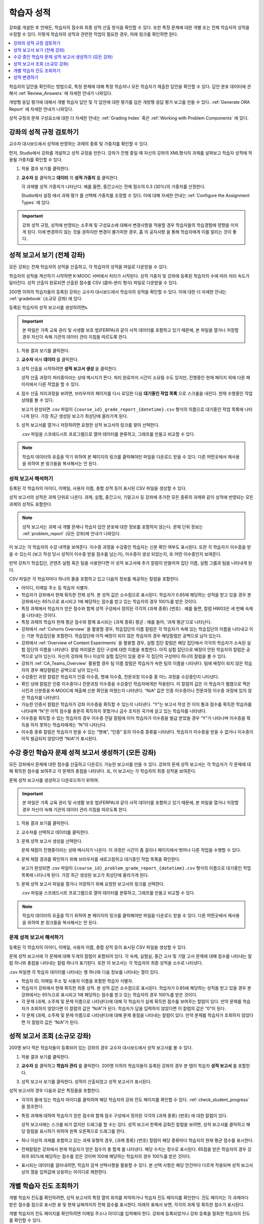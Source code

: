.. _Grades:

############################
학습자 성적
############################

강좌를 개설한 후 언제든, 학습자의 점수와 최종 성적 산출 방식을 확인할 수 있다. 또한 특정 문제에 대한 개별 또는 전체 학습자의 성적을 수정할 수 있다. 이렇게 학습자의 성적과 관련한 작업이 필요한 경우, 아래 링크를 확인하면 된다.

.. contents::
 :local:
 :depth: 1

학습자의 답안을 확인하는 방법으로, 특정 문제에 대해 특정 학습자나 모든 학습자가 제출한 답안을 확인할 수 있다. 답안 분포 데이터에 관해서 :ref:`Review_Answers` 에 자세한 안내가 나와있다.

개방형 응답 평가에 대해서 개별 학습자 답안 및 각 답안에 대한 평가를 담은 개방형 응답 평가 보고를 만들 수 있다. :ref:`Generate ORA Report` 에 자세한 안내가 나와있다.

성적 규정과 문제 구성요소에 대한 더 자세한 안내는  :ref:`Grading Index` 혹은 :ref:`Working with Problem Components` 에 있다.

.. _Review_grades:

********************************************************
강좌의 성적 규정 검토하기
********************************************************

교수자 대시보드에서 성적에 반영하는 과제의 종류 및 가중치를 확인할 수 있다.

먼저, Studio에서 강좌를 개설하고 성적 규정을 만든다. 강좌가 진행 중일 때 자신의 강좌의 XML형식의 과제를 살펴보고 학습자 성적에 적용될 가중치를 확인할 수 있다.

..  DOC-290: research this statement before including anything like it: Below the list of graded assignment types and their weights, each *public* subsection and unit that contains an assignment is listed.

#. 적용 결과 보기를 클릭한다.

#. **교수자** 를 클릭하고 **데이터** 의 **성적 가중치** 를 클릭한다.

   각 과제별 성적 가중치가 나타난다. 예를 들면, 중간고사는 전체 점수의 0.3 (30%)의 가중치를 산정한다.

   .. image:: ../../../shared/images/Grading_Configuration.png
     :alt: XML of course assignment types and weights for grading.

   Studio에서 설정 에서 과제 평가 를 선택해 가중치를 조정할 수 있다. 이에 대해 자세한 안내는 :ref:`Configure the Assignment Types` 에 있다.

   .. image:: ../../../shared/images/Grading_Configuration_Studio.png
     :alt: Studio example of homework assignment type and grading weight.

.. important:: 강좌 성적 규정, 성적에 반영되는 소주제 및 구성요소에 대해서 변경사항을 적용할 경우 학습자들의 학습경험에 영향을 미치게 된다. 이에 변경하지 않는 것을 권하지만 변경이 불가피한 경우, 홈 의 공지사항 을 통해 학습자에게 이를 알리는 것이 좋다.

.. _Access_grades:

***********************************************************
성적 보고서 보기 (전체 강좌)
***********************************************************

모든 강좌는 전체 학습자의 성적을 산출하고, 각 학습자의 성적을 파일로 다운받을 수 있다.

학습자의 성적을 계산하기 시작하면 K-MOOC 서버에서 처리가 시작된다. 성적 가중치 및 강좌에 등록된 학습자의 수에 따라 처리 속도가 달라진다. 성적 산출이 완료되면 산출된 점수를 CSV (콤마-분리 형식) 파일로 다운받을 수 있다.

200명 이하의 학습자들이 등록된 강좌는 교수자 대시보드에서 학습자의 성적을 확인할 수 있다. 이에 대한 더 자세한 안내는 :ref:`gradebook` (소규모 강좌) 에 있다.

등록된 학습자의 성적 보고서를 생성하려면s.

.. important:: 본 파일은 가족 교육 권리 및 사생활 보호 법(FERPA)과 같이 사적 데이터를 포함하고 있기 때문에, 본 파일을 열거나 저장할 경우 자신이 속해 기관의 데이터 관리 지침을 따르도록 한다.

#. 적용 결과 보기를 클릭한다.

#. **교수자** 에서 **데이터** 를 클릭한다.

#. 성적 산출을 시작하려면 **성적 보고서 생성** 을 클릭한다.

   성적 산출 과정이 처리중이라는 상태 메시지가 뜬다. 처리 완료까지 시간이 소요될 수도 있지만, 진행중인 현재 페이지 외에 다른 페이지에서 다른 작업을 할 수 있다.

#. 점수 산출 처리과정을 보려면, 브라우저의 페이지를 다시 로딩한 다음 **대기중인 작업 목록** 으로 스크롤을 내린다. 현재 수행중인 작업 상태를 볼 수 있다.

   보고가 완성되면 .csv 파일이 
   ``{course_id}_grade_report_{datetime}.csv`` 형식의 이름으로 대기중인 작업 목록에 나타나게 된다. 가장 최근 생성된 보고가 최상단에 올라가게 된다.

#. 성적 보고서를 열거나 저장하려면 요청한 성적 보고서의 링크를 찾아 선택한다.

   .csv 파일을 스프레드시트 프로그램으로 열어 데이터를 분류하고, 그래프를 만들고 비교할 수 있다.

.. note:: 학습자 데이터의 유출을 막기 위하여 본 페이지의 링크를 클릭해야만 파일을 다운로드 받을 수 있다. 다른 어떤곳에서 재사용을 위하여 본 링크들을 복사해서는 안 된다.

.. _Interpret the Grade Report:

==========================
성적 보고서 해석하기
==========================

등록된 각 학습자의 아이디, 이메일, 사용자 이름, 총합 성적 등이 표시된 CSV 파일을 생성할 수 있다.

성적 보고서의 성적은 과제 단위로 나온다. 과제, 실험, 중간고사, 기말고사 등 강좌에 추가한 모든 종류의 과제와 같이 성적에 반영되는 모든 과제의 성적도 포함한다.

.. note:: 성적 보고서는 과제 내 개별 문제나 학습자 답안 분포에 대한 정보를 포함하지 않는다. 문제 단위 정보는 :ref:`problem_report`  (모든 강좌)에 안내가 나와있다.  

이 보고는 각 학습자의 수강 내역을 보여준다. 이수증 과정을 수강중인 학습자는 신분 확인 여부도 표시된다. 또한 각 학습자가 이수증을 받을 수 있는지 (보고 작성 당시 성적이 이수증 받을 점수를 넘는가), 이수증이 생성 되었는지, 또 어떤 이수증인지 보여준다.

만약 강좌가 학습집단, 콘텐츠 실험 혹은 팀을 사용한다면 이 성적 보고서에 추가 칼럼이 만들어져 집단 이름, 실험 그룹과 팀을 나타내게 된다.

.. image:: ../../../shared/images/Grade_Report.png
  :alt: A course grade report, opened in Excel, showing the grades achieved by
        learners on several homework assignments and the midterm.

CSV 파일은 각 학습자마다 하나의 줄을 포함하고 있고 다음의 정보를 제공하는 칼럼을 포함한다.

* 아이디, 이메일 주소 등 학습자 식별자.

* 학습자가 강좌에서 현재 획득한 전체 성적. 본 성적 값은 소수점으로 표시된다. 학습자가 0.65에 해당하는 성적을 받고 있을 경우 본 강좌에서는 65%으로 표시되고 1에 해당하는 점수를 받고 있는 학습자의 경우 100%를 받은 것이다.

* 특정 과제에서 학습자가 얻은 점수와 함께 성적 구성에서 정의된 각각의 {과제 종류} {번호} . 예를 들면, 칼럼 HW03은 세 번째 숙제를 나타내는 것이다.

* 특정 과제의 학습자 현재 평균 점수와 함께 표시되는 {과제 종류} 평균 : 예를 들어, ‘과제 평균’으로 나타난다.

* 강좌에서  :ref:`Cohorts Overview` 을 활용할 경우, 학습집단의 이름 칼럼은 각 학습자가 속해 있는 학습집단의 이름을 나타내고 이는 기본 학습집단을 포함한다. 학습집단에 아직 배정이 되지 않은 학습자의 경우 해당칼럼은 공백으로 남아 있는다.

* 강좌에서  :ref:`Overview of Content Experiments` 을 활용할 경우, 실험 집단 칼럼은 해당 집단에서 각각의 학습자가 소속된 실험 집단의 이름을 나타낸다. 칼럼 머리말은 집단 구성에 대한 이름을 포함한다. 아직 실험 집단으로 배정이 안된 학습자의 칼럼은 공백으로 남아 있는다. 자신의 강좌에 하나 이상의 실험 집단이 있을 경우 각 집단의 구성마다 하나의 칼럼을 볼 수 있다.

* 강좌가  :ref:`CA_Teams_Overview` 활용할 경우 팀 이름 칼럼은 학습자가 속한 팀의 이름을 나타낸다. 팀에 배정이 되지 않은 학습자의 경우 해당칼럼은 공백으로 남아 있는다.

* 수강중인 과정 칼럼은 학습자가 인증 이수증, 명예 이수증, 전문과정 이수증 중 어느 과정을 수강중인지 나타낸다.

* 확인 상태 칼럼은 인증 이수증이나 전문과정 이수증을 수강중인 학습자에게만 적용된다. 이 칼럼의 값은 이 학습자가 웹캠으로 찍은 사진과 신분증을 K-MOOC에 제출해 신분 확인을 마쳤는지 나타낸다. “N/A” 값은 인증 이수증이나 전문과정 이수증 과정에 있지 않은 학습자를 나타낸다.

* 가능한 인증서 칼럼은 학습자가 강좌 이수증을 획득할 수 있는지 나타낸다. “Y”는 보고서 작성 전 이미 통과 점수를 획득한 학습자를 나타내며 “N”은 아직 점수를 충분히 획득하지 못했거나 금수 조치된 국가에 살고 있는 학습자를 나타낸다.

* 이수증을 획득할 수 있는 학습자의 경우 이수증 전달 칼럼에 이미 학습자가 이수증을 발급 받았을 경우 “Y”가 나타나며 이수증을 획득을 하지 못하는 학습자에게는 “N”이 나타난다.

* 이수증 종류 칼럼은 학습자가 받을 수 있는 “명예”, “인증” 등의 이수증 종류를 나타낸다. 학습자가 이수증을 받을 수 없거나 이수증이 아직 발급되지 않았다면 “N/A”가 표시된다.

.. _problem_report:

*******************************************************************
수강 중인 학습자 문제 성적 보고서 생성하기 (모든 강좌)
*******************************************************************

모든 강좌에서 문제에 대한 점수를 산출하고 다운로드 가능한 보고서를 만들 수 있다. 강좌의 문제 성적 보고서는 각 학습자가 각 문제에 대해 획득한 점수를 보여주고 각 문제의 총점을 나타낸다. 또, 이 보고서는 각 학습자의 최종 성적을 보여준다.

문제 성적 보고서를 생성하고 다운로드하기 위하여.

.. important:: 본 파일은 가족 교육 권리 및 사생활 보호 법(FERPA)과 같이 사적 데이터를 포함하고 있기 때문에, 본 파일을 열거나 저장할 경우 자신이 속해 기관의 데이터 관리 지침을 따르도록 한다.

#. 적용 결과 보기를 클릭한다.

#. 교수자를 선택하고 데이터를 클릭한다.

#. 문제 성적 보고서 생성을 선택한다.

   문제 채점이 진행중이라는 상태 메시지가 나온다. 이 과정은 시간이 좀 걸리나 페이지에서 벗어나 다른 작업을 수행할 수 있다.

#. 문제 채점 경과를 확인하기 위해 브라우저를 새로고침하고 대기중인 작업 목록을 확인한다.

   보고가 완성되면 .csv 파일이  ``{course_id}_problem_grade_report_{datetime}.csv`` 형식의 이름으로 대기중인 작업 목록에 나타나게 된다. 가장 최근 생성된 보고가 최상단에 올라가게 된다.

#. 문제 성적 보고서 파일을 열거나 저장하기 위해 요청한 보고서의 링크를 선택한다.

   .csv 파일을 스프레드시트 프로그램으로 열어 데이터를 분류하고, 그래프를 만들고 비교할 수 있다.

.. note:: 학습자 데이터의 유출을 막기 위하여 본 페이지의 링크를 클릭해야만 파일을 다운로드 받을 수 있다. 다른 어떤곳에서 재사용을 위하여 본 링크들을 복사해서는 안 된다.

.. _Interpret the Problem Grade Report:

====================================
문제 성적 보고서 해석하기
====================================

등록된 각 학습자의 아이디, 이메일, 사용자 이름, 총합 성적 등이 표시된 CSV 파일을 생성할 수 있다.

문제 성적 보고서에 각 문제에 대해 두개의 칼럼이 포함되어 있다. 각 숙제, 실험실, 중간 고사 및 기말 고사 문제에 대해 점수를 나타내는 칼럼 하나와 총점을 나타내는 칼럼 하나가 표기된다. 또한 이 보고서는 각 학습자의 최종 성적을 소수로 나타낸다.

.. image:: ../../../shared/images/Problem_Grade_Report_Example.png
  :alt: An example problem grade report shown in Excel, showing the decimal
    final grade for learners as well as the earned vs possible points that they
    each achieved on several quiz assignments. A column for a midterm is only
    partially visible.

.csv 파일엔 각 학습자 데이터를 나타내는 행 하나와 다음 정보를 나타내는 열이 있다.

* 학습자 ID, 이메일 주소 및 사용자 이름을 포함한 학습자 식별자.

* 학습자가 강좌에서 현재 획득한 최종 성적. 본 성적 값은 소수점으로 표시된다. 학습자가 0.65에 해당하는 성적을 받고 있을 경우 본 강좌에서는 65%으로 표시되고 1에 해당하는 점수를 받고 있는 학습자의 경우 100%를 받은 것이다.

* 각 문제 (과제, 소주제 및 문제 이름으로 나타낸다)에 대해 각 학습자가 실제 획득한 점수를 보여주는 칼럼이 있다. 만약 문제를 학습자가 조회하지 않았다면 이 칼럼의 값은 “N/A”가 된다. 학습자가 답을 입력하지 않았다면 이 칼럼의 값은 “0”이 된다.

* 각 문제 (과제, 소주제 및 문제 이름으로 나타낸다)에 대해 문제 총점을 나타내는 칼럼이 있다. 만약 문제를 학습자가 조회하지 않았다면 이 칼럼의 값은 “N/A”가 된다.

.. _gradebook:

********************************************************
성적 보고서 조회 (소규모 강좌)
********************************************************

200명 보다 적은 학습자들이 등록되어 있는 강좌의 경우 교수자 대시보드에서 성적 보고서를 볼 수 있다.

#. 적용 결과 보기를 클릭한다.

#. **교수자** 를 클릭하고 **학습자 관리** 를 클릭한다. 200명 이하의 학습자들이 등록된 강좌의 경우 본 탭이 학습자 **성적 보고서** 를 포함한다.

#. 성적 보고서 보기를 클릭한다. 성적이 산출되었고 성적 보고서가 표시된다.

   .. image:: ../../../shared/images/Student_Gradebook.png
     :alt: Course gradebook with rows for learners and columns for assignment
         types.

성적 보고서의 경우 다음과 같은 특징들을 포함한다.

* 각각의 줄에 있는 학습자 아이디를 클릭하여 해당 학습자의 강좌 진도 페이지를 확인할 수 있다. :ref:`check_student_progress` 을 참조한다.

* 특정 과제에 대하여 학습자가 얻은 점수와 함께 점수 구성에서 정의된 각각의 {과제 종류} {번호} 에 대한 칼럼이 있다.

  성적 보고서에는 스크롤 바가 없지만 드래그를 할 수는 있다. 성적 보고서 한쪽에 감춰진 칼럼을 보려면, 성적 보고서를 클릭하고 해당 칼럼을 표시하기 위하여 왼쪽 오른쪽으로 드래그를 한다.

* 하나 이상의 과제를 포함하고 있는 과제 유형의 경우, {과제 종류} {번호} 칼럼이 해당 종류마다 학습자의 현재 평균 점수를 표시한다.

* 전체칼럼은 강좌에서 현재 학습자가 얻은 점수의 총 합계 를 나타낸다. 해당 수치는 정수로 표시된다. 65점을 받은 학습자의 경우 강좌의 65%에 해당하는 점수를 얻은 것이며 100에 해당하는 학습자의 경우 100%를 받은 것이다.

* 표시되는 데이터를 걸러내려면, 학습자 검색 선택사항을 활용할 수 있다. 본 선택 사항은 해당 안건마다 다르게 적용되며 성적 보고서상의 열을 입력값에 상응하는 아이디로 제한한다.


.. _check_student_progress:

****************************************
개별 학습자 진도 조회하기
****************************************

개별 학습자 진도를 확인하려면, 성적 보고서의 특정 열의 위치를 파악하거나 학습자 진도 페이지를 확인한다. 진도 페이지는 각 과제마다 받은 점수를 점으로 표시한 표 및 현재 날짜까지의 전체 점수를 표시한다. 아래의 표에서 보면, 각각의 과제 및 획득한 점수가 표시된다.

개별 학습자의 진도 페이지를 확인하려면 이메일 주소나 아이디를 입력해야 한다. 강좌에 등록되었거나 강좌 등록을 철회한 학습자의 진도를 확인할 수 있다.

학습자의 경우 강좌에 로그인 하게 되면 이와 비슷한 표 및 과제 목록 (진도에 대한 목록만 해당)을 볼 수 있다.  :ref:`A Students View` 를 참조한다.

**개별 학습자의 진도** 를 확인하려면.

#. 적용 결과 보기를 클릭한다.

#. **교수자** 를 클릭하고 **학습자 관리** 를 클릭한다.

#. **학습자별 성적 사정** 에서, 학습자의 이메일 주소 혹은 아이디를 입력한다.

#. **학습자 진도** 페이지 를 클릭한다.

   학습자의 진도 페이지는 과제, 실험, 중간고사, 기말고사 등 모든 과제의 종류 및 현재 날짜상의 강좌 전체의 점수를 표시한다. 단 학습집단 혹은 실험집단의 과제는 포함하지 않는다.

   .. image:: ../../../shared/images/Student_Progress.png
    :alt: Progress page chart for a learner: includes a column graph with the
          score achieved for each assignment.

   특정 과제에 대해 더 알아보려면 마우스 커서를 표의 수치로 옮긴다. 그러면 그에 대한 짧은 설명이 표시된다.

   .. image:: ../../../shared/images/Student_Progress_mouseover.png
    :alt: Progress page with a tooltip for the X that was graphed for the last
          homework assignment, which indicates that the lowest homework score
          is dropped.

   아래의 표에서 보면, 왼쪽에는 소주제가 표시되고 오른쪽에는 과제가 표시된다. 학습자 개인의 문제 점수가 표시된다.

   .. image:: ../../../shared/images/Student_Progress_list.png
    :alt: Bottom portion of a Progress page for the same learner with the
          score achieved for each problem in the first course subsection.

=============================================
학습자 진도 페이지에 대한 해석
=============================================

진도 페이지에서 학습자 점수표 및 성적 보고서의 데이터 열은 이와 비슷한 순서로 과제 점수를 표시한다. 하지만, 전체 및 누적 점수의 경우 진도 페이지에선 다른 위치에 표시된다.

본 성적 보고서 예시에서 보면, 표시된 학습자의 경우 현재 0.43 (43%)의 점수를 획득하고 있다.

.. image:: ../../../shared/images/Grade_Report_example.png
 :alt: A course grade report with a single learner's information indicated by
       a rectangle.

* 각각의 네 과제에서, 한 과제는 학습자가 1 (100%)를 획득하였지만 현재 다른 세 가지는 0 (0%)를 현재 기록 중이다.

  하지만, 학습자의 현재 평균 숙제 점수는 0.666666667 (67%)로 표시되고 있다. 본 강좌에서, 가장 낮은 점수를 받은 과제는 무효처리 되므로 본 평균점수는 일곱 가지가 아니라 여섯 가지 과제에 대한 평균인 것이다.

* 학습자는 중간고사에서 0.75 (75%)를 받았고 기말고사에선 0 (0%)를 받았다.

개별 학습자 진도 페이지에서 보면, 같은 정보가 그래프상에 표시된 것을 볼 수 있다. 하지만, 학습자의 “전체” 점수인 43%는 오른쪽에 표시되어 있다.

.. image:: ../../../shared/images/Student_Progress.png
 :alt: Progress page for a learner also included on the grade report: includes
       a column graph with the grade achieved for each assignment.


.. note:: 진도 페이지에 있는 학습자 점수는 문제 점수 데이터베이스 상에 있는 현재 기록을 보여준다. 때때로 이들은 실제 점수와 다르게 나타나기도 한다. 예를 들면, 현재 진행중인 문제의 가중치가 과제에서 변경된 경우, 그리고 모든 학습자들이 해당 문제에 대한 답안을 제출하지 않은 경우 점수가 다르게 나타날 수 있다.

.. _A Students View:

=============================================
학습자 강좌 진도 조회
=============================================

학습자도 진도 를 클릭해 자신의 진도를 확인할 수 있다. 강좌에서 점수가 산출된 부분에 대한 학습자의 진도는 페이지 상단, 즉 소주제 점수 위에 표시되고 있다. 진도는 모든 과제, 현재까지 강좌에서 얻은 전체 백분율, 그리고 각각의 성적에 해당하는 가장 낮은 수치 등이 시각적으로 표시된다.

.. image:: ../../../shared/images/StudentView_GradeCutoffs.png
 :alt: Image of a learner's Course Progress page with the grade cutoffs legend
       highlighted.

학습자는 이를 통해 강좌 이수 기준이 34%이며 전체 11개의 과제로 구성되어 있음을 확인할 수 있다. 더욱이, 이 학습자의 경우 두 가지 과제에만 정답을 제출하였고 현재까지 백분율은 3%이다. 각각의 진도바를 움직이다 보면, 학습자는 각각의 과제의 성적이 어떻게 산출되었는지에 대한 통계 수치를 확인할 수 있다.

각 소주제에서의 성적이 진도 페이지의 하단에 나온다. 아래는 학습자의 진도 페이지의 예시이다:

.. image:: ../../../shared/images/StudentView_Problems.png
   :width: 800
   :alt: Image of a learner's Course Progress page with problems highlighted.

성적이 산출된 영역의 점수는 “문제 점수”이고 성적이 산출되지 않은 영역의 점수는 “연습 점수”라고 불린다.

.. _Adjust_grades:

***********************************
성적 변경하기
***********************************

학습자에게 문제가 공개된 후 문제를 변경하거나 설정사항을 변경하게 되면 학습자의 점수에 영향을 미치게 된다. Studio에서 문제 변경에 대한 자세한 안내는  :ref:`Modifying a Released Problem` 에 있다.

한편, 학습자 점수를 변경하려면 수정된 문제 고유 위치 식별자가 필요하다. 이에 대한 자세한 안내는  :ref:`find_URL`  에 있다.

다음 장은 학습자 성적을 변경할 수 있는 다양한 방법에 대해 설명한다.

.. contents::
 :local:
 :depth: 1



.. _find_URL:

==================================================
문제의 고유위치 식별자 찾기
==================================================

강좌에서 각각의 문제를 출제할 경우, 문제 고유 위치 식별자가 생성된다. 해당 문제에 대한 점수 변경을 할 경우, 혹은 그에 대한 데이터를 볼 경우, 이것이 필요하다.

위치 식별자는 다음과 같은 형식을 갖는다.

* ``location = block-v1:{org}+{course}+{run}+type@problem+block@{id}``, for
  example, ``location = block-v1:edX+BlendedX+1T2015+type@problem+block@72e0f73cdf5c4d648ebec0022854f18b``

* ``location = i4x://{org}/{course}/problem/{id}``, for example,
  ``location = i4x://edX/edX101/problem/680cc746e8ee473490841334f0235635``

2014년 가을 이후에 시작된 강좌는 첫 형식의 ID를 갖고 이전의 강좌는 두번째 형식의 ID를 갖는다.

해당 문제에 대한 문제 고유 위치 식별자를 찾으려면.

#. 적용 결과 보기를 클릭한다.

#. 강좌 내용을 클릭하고 해당 문제를 포함하고 있는 부분을 찾는다.

#. 문제를 표시하고 제출 이력과 오류 검출 정보를 찾는다.

#. 오류 검출 정보를 선택한다. 위치를 포함한 문제에 대한 정보가 나타난다.

#. 문제의 위치를 복사하려면  ``location =``, 뒤의 값을 선택하고 오른쪽 클릭을 한 후 **복사하기** 를 선택한다.

강좌 운영팀 오류 검출 보기를 닫으려면 뷰어 밖에 있는 브라우저 페이지를 클릭한다.

.. _rescore:

==========================================
학습자 답안 점수 다시 매기기
==========================================

강좌에서 제시한 모든 문제마다 정답이 있고 허용된 혹은 받아들여질 수 있는 대안이 포함되어 있을 수 있다. 이러한 수치에 변화를 적용하게 되면 이미 제출한 답안들에 대한 점수를 다시 매길 수 있다. 각각의 문제마다 단일 학습자가 제출한 답안에 대해 점수를 다시 매길 수 있고 혹은 전체 등록된 학습자가 제출한 답안을 다시 매길 수 있다.

.. note:: Studio 상에서 정답으로 표기된 문제들만 성적을 다시 매길 수 있다. 이러한 절차는 외부 채점자가 점수를 산출한 문제에 대해 점수를 다시 매길 경우 활용할 수 없다.

   추가적으로 여러 답변 필드가 있는 문제를 다음과 같은 작업 수행 후 다시 채점하면 오류가 발생할 수 있다.

   * 답안 필드를 삭제하였다.
   * 답안 필드를 추가하였다.
   * 답안 필드 중 하나를 다시 만들었다.

.. note:: 이 방법을 이용해  :ref:`Override a learner assessment grade` 바꾸면 안된다. 개방형 응답 평가는 스튜디오를 활용한다


개별 학습자 답안 점수 다시 매기기
-----------------------------------------------

개별 학습자 답안의 점수를 다시 매기려면, 학습자의 아이디 혹은 이메일 주소가 필요하다.

#. 적용 결과 보기를 클릭한다.

#. 강좌 내용 을 클릭하고 점수를 다시 매기고자 하는 문제를 포함하고 있는 부분을 검색한다.

#. 문제를 표시하고 운영팀을 위한 디버그 정보를 클릭한다. 강좌 운영팀 오류 검출 보기가 열린다.

#. 아이디 에 학습자 이메일 주소나 아이디를 입력하고 답안 재채점을 클릭한다. 성공적으로 변경하였을 경우 메시지가 뜬다.

#. 강좌 운영팀 오류 검출 보기를 닫으려면 뷰어 밖에 있는 브라우저 페이지를 클릭한다.

모든 학습자의 답안 점수 다시 매기기
------------------------------------

점수를 다시 매기고자 하는 문제를 파악하려면 위치 식별자가 있어야 한다. 이에 대한 자세한 안내는  :ref:`find_URL` 에 있다.

문제에 대한 성적을 다시 매기려면

#. 적용 결과 보기를 클릭한다.

#. **교수자** 를 클릭하고 **학습자 관리** 를 클릭한다.

#. **강좌에 따른 성적 조정** 에서 위치 식별자를 입력하고 **모든 학습자의 답안 재채점** 을 클릭한다.

#. 재채점 처리 과정이 진행중이라는 대화창을 보면 **OK** 를 클릭한다.

   이 처리 과정에는 시간이 어느 정도 걸릴 수도 있다. 이 처리 과정은 백그라운드에서 진행되기 때문에, 이 페이지를 벗어나 다른 작업을 수행할 수 있다.

#. 성적 다시 매기기 절차의 결과를 보려면 문제에 대한 **배경 작업 기록 보기** 를 클릭한다.

   표는 각각의 학습자 혹은 문제마다 성적 다시 매기기의 절차 상태를 표시한다.

.. note:: 비슷한 절차를 활용하여 성적을 다시 매길 수 있다. 학습자별 점수 조정 을 통해 학습자 이메일 주소나 아이디 및 단독 문제 식별자를 입력하고 답안 재채점 을 클릭한다.

.. _reset_attempts:

=====================================
학습자 문제 풀이 횟수 재설정
=====================================

학습자가 정답을 제출하는 횟수에 제한을 둘 수 있다. 그러나 문제에 예상치 못한 오류가 있다면, 특정 학습자의 문제 해결 횟수 시도를 0으로 재설정하여 학습자가 다시 문제를 풀 수 있도록 할 수 있다. 또한 전체 학습자의 문제 해결 횟수를 0으로 재설정할 수도 있다.

.. note:: 이 방법을 방형 응답 평가에 사용하면 안된다. 개방형 응답 평가 문제의 경우 학습자 상태를 삭제해야 한다.

개별 학습자 문제 풀이 횟수 재설정
---------------------------------------------

개별 학습자의 문제 풀이 횟수를 0으로 재설정 하려면 학습자의 아이디 혹은 이메일 주소가 필요하다.

#. 적용 결과 보기를 클릭한다.

#. **강좌 내용** 을 클릭하고 재설정하고자 하는 문제가 포함된 부분을 검색한다.

#. 문제를 표시하고 **운영팀을 위한 디버그 정보** 를 클릭한다. 강좌 운영팀 오류 검색 보기가 열린다.

#. 아이디란에 학습자의 이메일 주소 혹은 아이디를 입력하고 **문제 풀이 횟수 설정 초기화** 를 클릭한다. 성공적으로 조정되었을 경우 메시지가 뜬다.

#. 강좌 운영팀 오류 검색 보기를 닫으려면, 뷰어 밖에 있는 브라우저 페이지를 클릭한다.

모든 학습자 문제 풀이 횟수 재설정
------------------------------------

모든 학습자 문제 해결 횟수를 재설정 하려면 문제의 고유 식별자가 필요하다. :ref:`find_URL` 를 참조한다.

모든 학습자 문제 해결 횟수를 재설정 하려면 다음의 절차를 따른다.

#. 적용 결과 보기를 클릭한다.

#. **교수자** 를 클릭하고 **학습자 관리** 를 클릭한다.

#. 등록된 모든 학습자들의 문제 해결 횟수를 재설정 하려면 과목별 점수 변경 페이지에서 작업하도록 한다. 고유 문제 위치를 입력하고 모든 학습자 문제 해결 횟수 재설정을 클릭한다.

#. 재설정 처리가 진행 중이라는 대화창이 뜬다. **OK** 를 클릭한다.

   처리 완료까지 시간이 소요될 수도 있지만, 진행중인 현재 페이지 외에 다른 페이지에서 다른 작업을 할 수 있다.

#. 재설정 처리에 대한 결과를 보려면, **학습자 배경 작업 기록 보이기** 나 **문제 배경 작업 기록 보기** 를 클릭한다.

   각각의 학습자 혹은 문제에 대한 해결횟수 재설정 처리과정이 표에 표시된다.

.. note:: 이와 비슷한 절차를 활용하여 **개별 학습자의 문제 해결 횟수를 재설정** 할 수도 있다. 학습자별 점수 변경페이지에서 학습자 이메일 주소나 아이디 그리고 고유한 문제 식별자를 입력하고 **학습자 문제 해결 횟수 재설정** 을 클릭한다.

.. _delete_state:

=======================================
학습자 상태 삭제
=======================================

문제에 대한 학습자의 데이터 기록 혹은 “상태”를 완전히 삭제할 수 있다. 한번에 하나의 학습자의 상태를 삭제할 수 있다.

예를 들어 만약 몇 학습자가 답을 제출한 문제가 다시 출제할 필요가 있다고 느꼈을 경우 문제를 다시 쓰고 답을 제출한 학습자의 상태만 삭제할 수 있는 것이다.

특정 문제에 대한 학습자 상태를 삭제하려면 학습자의 이메일 주소 혹은 아이디가 필요하다.

.. important:: 학습자 상태는 이 작업을 통해 영구적으로 지워지게 된다. 다시 되돌릴 수 없다.

   개방형 응답 평가 문제의 학습자 상태를 삭제할 경우 학습자가 답안을 제출하는 단계인 첫 단계부터 **재시작** 해야 하며 평가 단계도 다시 밟아야 한다.

강좌 운영팀 뷰어나 교수자 대시보드를 활용하여 학습자 상태를 삭제한다.

강좌 운영팀 뷰어를 사용하려면 다음의 절차를 따른다.

#. 적용 결과 보기를 클릭한다.

#. **강좌 내용** 을 클릭하여 해당 문제를 포함하고 있는 부분을 검색한다.

#. 문제를 표시하고 강좌 운영팀 오류 검색 정보를 클릭한다. 강좌 운영팀 오류 검색 보기가 열린다.

#. 아이디 에 학습자 이메일 주소나 아이디를 입력하고 **학습자 상태 삭제** 를 클릭한다. 성공적으로 처리가 될 경우 메시지가 뜬다.


교수자 대시보드를 사용할 경우, 문제 고유의 식별자가 필요하다. 이에 대한 더 자세한 안내는  :ref:`find_URL`  에 있다..

#. **교수자** 를 클릭하고 **학습자 관리** 를 클릭한다.

#. **학습자별 성적 조정** 에서 학습자의 이메일 주소 혹은 아이디 및 고유 문제 식별자를 입력하고 **문제관련 학습자 상태 삭제** 를 클릭한다.

